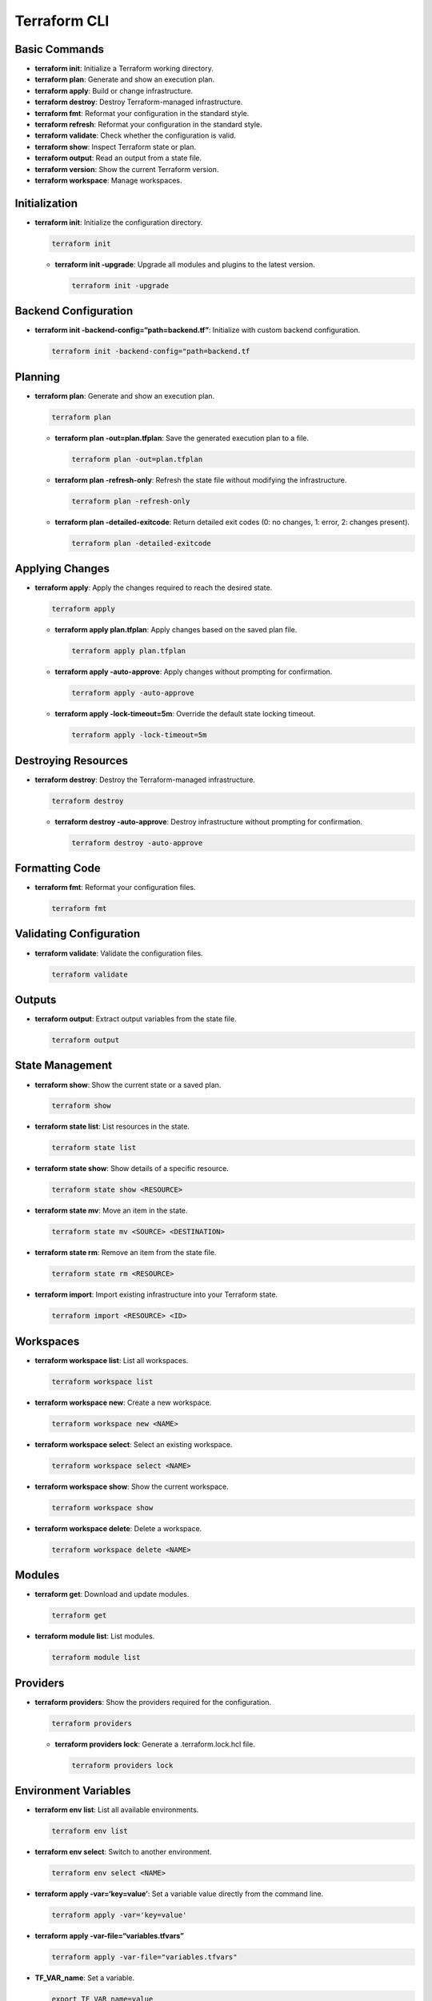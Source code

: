 Terraform CLI
=============

Basic Commands
~~~~~~~~~~~~~~

-  **terraform init**: Initialize a Terraform working directory.
-  **terraform plan**: Generate and show an execution plan.
-  **terraform apply**: Build or change infrastructure.
-  **terraform destroy**: Destroy Terraform-managed infrastructure.
-  **terraform fmt**: Reformat your configuration in the standard style.
-  **terraform refresh**: Reformat your configuration in the standard
   style.
-  **terraform validate**: Check whether the configuration is valid.
-  **terraform show**: Inspect Terraform state or plan.
-  **terraform output**: Read an output from a state file.
-  **terraform version**: Show the current Terraform version.
-  **terraform workspace**: Manage workspaces.

Initialization
~~~~~~~~~~~~~~

-  **terraform init**: Initialize the configuration directory.

   .. code:: shell

      terraform init

   -  **terraform init -upgrade**: Upgrade all modules and plugins to
      the latest version.

      .. code:: shell

         terraform init -upgrade

Backend Configuration
~~~~~~~~~~~~~~~~~~~~~

-  **terraform init -backend-config=“path=backend.tf”**: Initialize with
   custom backend configuration.

   .. code:: shell

      terraform init -backend-config="path=backend.tf

Planning
~~~~~~~~

-  **terraform plan**: Generate and show an execution plan.

   .. code:: shell

      terraform plan

   -  **terraform plan -out=plan.tfplan**: Save the generated execution
      plan to a file.

      .. code:: shell

         terraform plan -out=plan.tfplan

   -  **terraform plan -refresh-only**: Refresh the state file without
      modifying the infrastructure.

      .. code:: shell

         terraform plan -refresh-only

   -  **terraform plan -detailed-exitcode**: Return detailed exit codes
      (0: no changes, 1: error, 2: changes present).

      .. code:: shell

         terraform plan -detailed-exitcode

Applying Changes
~~~~~~~~~~~~~~~~

-  **terraform apply**: Apply the changes required to reach the desired
   state.

   .. code:: shell

      terraform apply

   -  **terraform apply plan.tfplan**: Apply changes based on the saved
      plan file.

      .. code:: shell

         terraform apply plan.tfplan

   -  **terraform apply -auto-approve**: Apply changes without prompting
      for confirmation.

      .. code:: shell

         terraform apply -auto-approve

   -  **terraform apply -lock-timeout=5m**: Override the default state
      locking timeout.

      .. code:: shell

         terraform apply -lock-timeout=5m

Destroying Resources
~~~~~~~~~~~~~~~~~~~~

-  **terraform destroy**: Destroy the Terraform-managed infrastructure.

   .. code:: shell

      terraform destroy

   -  **terraform destroy -auto-approve**: Destroy infrastructure
      without prompting for confirmation.

      .. code:: shell

         terraform destroy -auto-approve

Formatting Code
~~~~~~~~~~~~~~~

-  **terraform fmt**: Reformat your configuration files.

   .. code:: shell

      terraform fmt

Validating Configuration
~~~~~~~~~~~~~~~~~~~~~~~~

-  **terraform validate**: Validate the configuration files.

   .. code:: shell

      terraform validate

Outputs
~~~~~~~

-  **terraform output**: Extract output variables from the state file.

   .. code:: shell

      terraform output

State Management
~~~~~~~~~~~~~~~~

-  **terraform show**: Show the current state or a saved plan.

   .. code:: shell

      terraform show

-  **terraform state list**: List resources in the state.

   .. code:: shell

      terraform state list

-  **terraform state show**: Show details of a specific resource.

   .. code:: shell

      terraform state show <RESOURCE>

-  **terraform state mv**: Move an item in the state.

   .. code:: shell

      terraform state mv <SOURCE> <DESTINATION>

-  **terraform state rm**: Remove an item from the state file.

   .. code:: shell

      terraform state rm <RESOURCE>

-  **terraform import**: Import existing infrastructure into your
   Terraform state.

   .. code:: shell

      terraform import <RESOURCE> <ID>

Workspaces
~~~~~~~~~~

-  **terraform workspace list**: List all workspaces.

   .. code:: shell

      terraform workspace list

-  **terraform workspace new**: Create a new workspace.

   .. code:: shell

      terraform workspace new <NAME>

-  **terraform workspace select**: Select an existing workspace.

   .. code:: shell

      terraform workspace select <NAME>

-  **terraform workspace show**: Show the current workspace.

   .. code:: shell

      terraform workspace show

-  **terraform workspace delete**: Delete a workspace.

   .. code:: shell

      terraform workspace delete <NAME>

Modules
~~~~~~~

-  **terraform get**: Download and update modules.

   .. code:: shell

      terraform get

-  **terraform module list**: List modules.

   .. code:: shell

      terraform module list

Providers
~~~~~~~~~

-  **terraform providers**: Show the providers required for the
   configuration.

   .. code:: shell

      terraform providers

   -  **terraform providers lock**: Generate a .terraform.lock.hcl file.

      .. code:: shell

         terraform providers lock

Environment Variables
~~~~~~~~~~~~~~~~~~~~~

-  **terraform env list**: List all available environments.

   .. code:: shell

      terraform env list

-  **terraform env select**: Switch to another environment.

   .. code:: shell

      terraform env select <NAME>

-  **terraform apply -var=‘key=value’**: Set a variable value directly
   from the command line.

   .. code:: shell

      terraform apply -var='key=value'

-  **terraform apply -var-file=“variables.tfvars”**

   .. code:: shell

      terraform apply -var-file="variables.tfvars"

-  **TF_VAR_name**: Set a variable.

   .. code:: shell

      export TF_VAR_name=value

-  **TF_CLI_ARGS**: Set default command-line options.

   .. code:: shell

      export TF_CLI_ARGS="-input=false"

Remote State
~~~~~~~~~~~~

-  **terraform remote config**: Configure remote state storage.

   .. code:: shell

      terraform remote config

-  **terraform remote pull**: Pull the remote state file.

   .. code:: shell

      terraform remote pull

-  **terraform remote push**: Push the local state file to the remote.

   .. code:: shell

      terraform remote push

Resource Targeting
~~~~~~~~~~~~~~~~~~

-  **terraform plan -target=**: Plan changes to a specific resource.

   .. code:: shell

      terraform plan -target=aws_instance.example

-  **terraform apply -target=**: Apply changes to a specific resource.

   .. code:: shell

      terraform apply -target=aws_instance.example

Debugging and Troubleshooting
~~~~~~~~~~~~~~~~~~~~~~~~~~~~~

-  **terraform console**: An interactive console for evaluating
   expressions.

   .. code:: shell

      terraform console

-  **terraform force-unlock**: Manually unlock the state file if a
   manual unlock is required.

   .. code:: shell

      terraform force-unlock <LOCK_ID>

-  **TF_LOG**: Set logging level (TRACE, DEBUG, INFO, WARN, ERROR).

   .. code:: shell

      export TF_LOG=DEBUG

-  **TF_LOG_PATH**: Specify the path for log output.

   .. code:: shell

      export TF_LOG_PATH=./terraform.log

Miscellaneous
~~~~~~~~~~~~~

-  **terraform graph**: Generate a visual representation of the
   configuration.

   .. code:: shell

      terraform graph

-  **terraform taint**: Mark a resource for recreation.

   .. code:: shell

      terraform taint <RESOURCE>

-  **terraform untaint**: Remove the ‘tainted’ state from a resource.

   .. code:: shell

      terraform untaint <RESOURCE>

This document covers the most commonly used Terraform CLI commands and
options for efficient infrastructure management.
